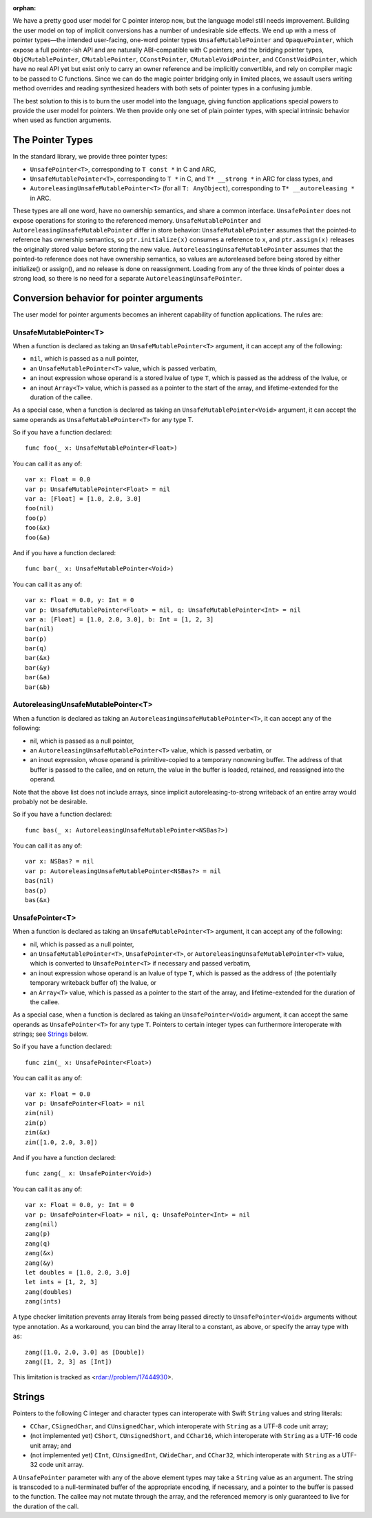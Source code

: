 :orphan:

We have a pretty good user model for C pointer interop now, but the language
model still needs improvement. Building the user model on top of implicit
conversions has a number of undesirable side effects. We end up with a mess of
pointer types—the intended user-facing, one-word pointer types
``UnsafeMutablePointer`` and ``OpaquePointer``, which expose a full pointer-ish API
and are naturally ABI-compatible with C pointers; and the bridging pointer
types, ``ObjCMutablePointer``, ``CMutablePointer``, ``CConstPointer``,
``CMutableVoidPointer``, and ``CConstVoidPointer``, which have no real API yet
but exist only to carry an owner reference and be implicitly convertible, and
rely on compiler magic to be passed to C functions. Since we can do the magic
pointer bridging only in limited places, we assault users writing method
overrides and reading synthesized headers with both sets of pointer types in a
confusing jumble.

The best solution to this is to burn the user model into the language, giving
function applications special powers to provide the user model for pointers. We
then provide only one set of plain pointer types, with 
special intrinsic behavior when used as function arguments.

The Pointer Types
=================

In the standard library, we provide three pointer types:

- ``UnsafePointer<T>``, corresponding to ``T const *`` in C and ARC,
- ``UnsafeMutablePointer<T>``, corresponding to ``T *`` in C, and ``T* __strong *`` in
  ARC for class types, and
- ``AutoreleasingUnsafeMutablePointer<T>`` (for all ``T: AnyObject``), corresponding
  to ``T* __autoreleasing *`` in ARC.

These types are all one word, have no ownership semantics, and share a common
interface. ``UnsafePointer`` does not expose operations for storing to the
referenced memory. ``UnsafeMutablePointer`` and ``AutoreleasingUnsafeMutablePointer`` differ
in store behavior: ``UnsafeMutablePointer`` assumes that the pointed-to reference has
ownership semantics, so ``ptr.initialize(x)`` consumes a reference to ``x``,
and ``ptr.assign(x)`` releases the originally stored value before storing the
new value.  ``AutoreleasingUnsafeMutablePointer`` assumes that the pointed-to
reference does not have ownership semantics, so values are autoreleased before
being stored by either initialize() or assign(), and no release is done on
reassignment. Loading from any of the three kinds of pointer does a strong
load, so there is no need for a separate ``AutoreleasingUnsafePointer``.

Conversion behavior for pointer arguments
=========================================

The user model for pointer arguments becomes an inherent capability of function applications. The rules are:

UnsafeMutablePointer<T>
-----------------------

When a function is declared as taking an ``UnsafeMutablePointer<T>`` argument, it can
accept any of the following:

- ``nil``, which is passed as a null pointer,
- an ``UnsafeMutablePointer<T>`` value, which is passed verbatim,
- an inout expression whose operand is a stored lvalue of type ``T``, which is
  passed as the address of the lvalue, or
- an inout ``Array<T>`` value, which is passed as a pointer to the start of the
  array, and lifetime-extended for the duration of the callee.

As a special case, when a function is declared as taking an
``UnsafeMutablePointer<Void>`` argument, it can accept the same operands as
``UnsafeMutablePointer<T>`` for any type T.

So if you have a function declared::

  func foo(_ x: UnsafeMutablePointer<Float>)

You can call it as any of::

  var x: Float = 0.0
  var p: UnsafeMutablePointer<Float> = nil
  var a: [Float] = [1.0, 2.0, 3.0]
  foo(nil)
  foo(p)
  foo(&x)
  foo(&a)

And if you have a function declared::

  func bar(_ x: UnsafeMutablePointer<Void>)

You can call it as any of::

  var x: Float = 0.0, y: Int = 0
  var p: UnsafeMutablePointer<Float> = nil, q: UnsafeMutablePointer<Int> = nil
  var a: [Float] = [1.0, 2.0, 3.0], b: Int = [1, 2, 3]
  bar(nil)
  bar(p)
  bar(q)
  bar(&x)
  bar(&y)
  bar(&a)
  bar(&b)

AutoreleasingUnsafeMutablePointer<T>
------------------------------------

When a function is declared as taking an ``AutoreleasingUnsafeMutablePointer<T>``, it
can accept any of the following:

- nil, which is passed as a null pointer,
- an ``AutoreleasingUnsafeMutablePointer<T>`` value, which is passed verbatim, or
- an inout expression, whose operand is primitive-copied to a temporary
  nonowning buffer. The address of that buffer is passed to the callee, and on
  return, the value in the buffer is loaded, retained, and reassigned into the
  operand.

Note that the above list does not include arrays, since implicit autoreleasing-to-strong writeback of an entire array would probably not be desirable.

So if you have a function declared::

  func bas(_ x: AutoreleasingUnsafeMutablePointer<NSBas?>)

You can call it as any of::

  var x: NSBas? = nil
  var p: AutoreleasingUnsafeMutablePointer<NSBas?> = nil
  bas(nil)
  bas(p)
  bas(&x)

UnsafePointer<T>
---------------------

When a function is declared as taking an ``UnsafeMutablePointer<T>`` argument, it can
accept any of the following:

- nil, which is passed as a null pointer,
- an ``UnsafeMutablePointer<T>``, ``UnsafePointer<T>``, or
  ``AutoreleasingUnsafeMutablePointer<T>`` value, which is converted to
  ``UnsafePointer<T>`` if necessary and passed verbatim,
- an inout expression whose operand is an lvalue of type ``T``, which is passed
  as the address of (the potentially temporary writeback buffer of) the lvalue,
  or
- an ``Array<T>`` value, which is passed as a pointer to the start of the
  array, and lifetime-extended for the duration of the callee.

As a special case, when a function is declared as taking an
``UnsafePointer<Void>`` argument, it can accept the same operands as
``UnsafePointer<T>`` for any type ``T``. Pointers to certain integer
types can furthermore interoperate with strings; see `Strings`_ below.

So if you have a function declared::

  func zim(_ x: UnsafePointer<Float>)

You can call it as any of::

  var x: Float = 0.0
  var p: UnsafePointer<Float> = nil
  zim(nil)
  zim(p)
  zim(&x)
  zim([1.0, 2.0, 3.0])

And if you have a function declared::

  func zang(_ x: UnsafePointer<Void>)

You can call it as any of::

  var x: Float = 0.0, y: Int = 0
  var p: UnsafePointer<Float> = nil, q: UnsafePointer<Int> = nil
  zang(nil)
  zang(p)
  zang(q)
  zang(&x)
  zang(&y)
  let doubles = [1.0, 2.0, 3.0]
  let ints = [1, 2, 3]
  zang(doubles)
  zang(ints)

A type checker limitation prevents array literals from being passed directly
to ``UnsafePointer<Void>`` arguments without type annotation. As a
workaround, you can bind the array literal to a constant, as above, or 
specify the array type with ``as``::

  zang([1.0, 2.0, 3.0] as [Double])
  zang([1, 2, 3] as [Int])

This limitation is tracked as <rdar://problem/17444930>.

Strings
=======

Pointers to the following C integer and character types can interoperate with
Swift ``String`` values and string literals:

- ``CChar``, ``CSignedChar``, and ``CUnsignedChar``, which interoperate with
  ``String`` as a UTF-8 code unit array;
- (not implemented yet) ``CShort``, ``CUnsignedShort``, and ``CChar16``, which interoperate with
  ``String`` as a UTF-16 code unit array; and
- (not implemented yet) ``CInt``, ``CUnsignedInt``, ``CWideChar``, and ``CChar32``, which interoperate
  with ``String`` as a UTF-32 code unit array.

A ``UnsafePointer`` parameter with any of the above element types may take
a ``String`` value as an argument. The string is transcoded to a null-terminated
buffer of the appropriate encoding, if necessary, and a pointer to the buffer
is passed to the function.  The callee may not mutate through the array, and
the referenced memory is only guaranteed to live for the duration of the call.

